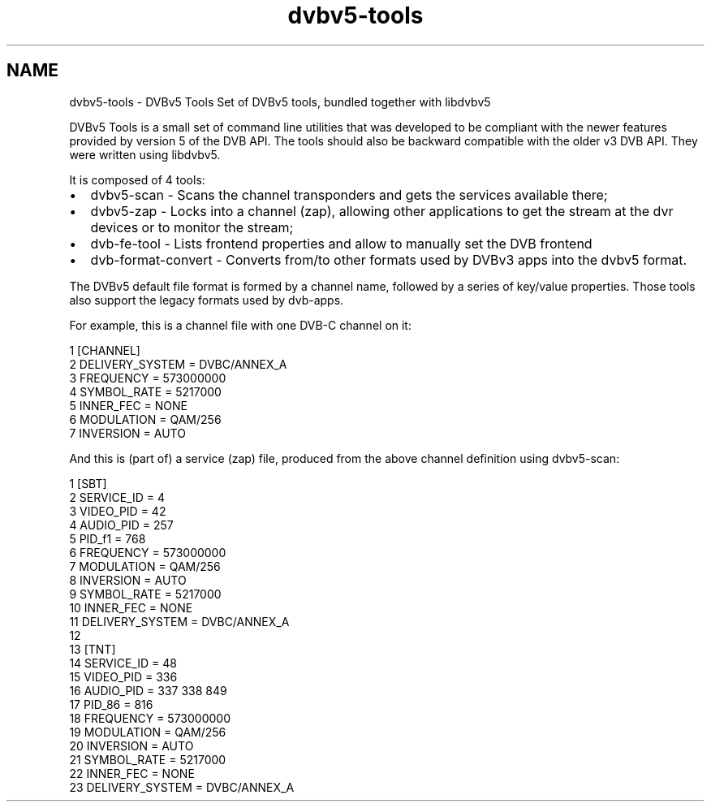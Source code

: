 .TH "dvbv5-tools" 3 "Sun Jan 24 2016" "Version 1.10.0" "libdvbv5" \" -*- nroff -*-
.ad l
.nh
.SH NAME
dvbv5-tools \- DVBv5 Tools 
Set of DVBv5 tools, bundled together with libdvbv5
.PP
DVBv5 Tools is a small set of command line utilities that was developed to be compliant with the newer features provided by version 5 of the DVB API\&. The tools should also be backward compatible with the older v3 DVB API\&. They were written using libdvbv5\&.
.PP
It is composed of 4 tools:
.PP
.IP "\(bu" 2
dvbv5-scan - Scans the channel transponders and gets the services available there;
.IP "\(bu" 2
dvbv5-zap - Locks into a channel (zap), allowing other applications to get the stream at the dvr devices or to monitor the stream;
.IP "\(bu" 2
dvb-fe-tool - Lists frontend properties and allow to manually set the DVB frontend
.IP "\(bu" 2
dvb-format-convert - Converts from/to other formats used by DVBv3 apps into the dvbv5 format\&.
.PP
.PP
The DVBv5 default file format is formed by a channel name, followed by a series of key/value properties\&. Those tools also support the legacy formats used by dvb-apps\&.
.PP
For example, this is a channel file with one DVB-C channel on it: 
.PP
.nf
1 [CHANNEL]
2         DELIVERY_SYSTEM = DVBC/ANNEX_A
3         FREQUENCY = 573000000
4         SYMBOL_RATE = 5217000
5         INNER_FEC = NONE
6         MODULATION = QAM/256
7         INVERSION = AUTO

.fi
.PP
 And this is (part of) a service (zap) file, produced from the above channel definition using dvbv5-scan:
.PP
.PP
.nf
1 [SBT]
2         SERVICE_ID = 4
3         VIDEO_PID = 42
4         AUDIO_PID = 257
5         PID_f1 = 768
6         FREQUENCY = 573000000
7         MODULATION = QAM/256
8         INVERSION = AUTO
9         SYMBOL_RATE = 5217000
10         INNER_FEC = NONE
11         DELIVERY_SYSTEM = DVBC/ANNEX_A
12 
13 [TNT]
14         SERVICE_ID = 48
15         VIDEO_PID = 336
16         AUDIO_PID = 337 338 849
17         PID_86 = 816
18         FREQUENCY = 573000000
19         MODULATION = QAM/256
20         INVERSION = AUTO
21         SYMBOL_RATE = 5217000
22         INNER_FEC = NONE
23         DELIVERY_SYSTEM = DVBC/ANNEX_A
.fi
.PP
 
